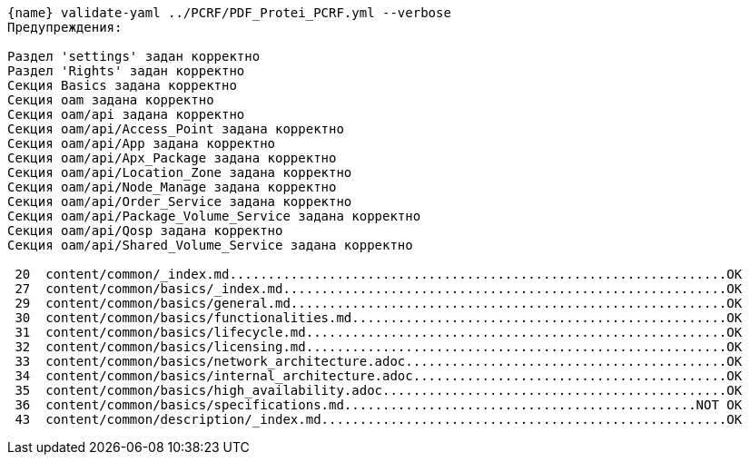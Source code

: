 :asciidoctorconfigdir: ../..

[source,console,subs="attributes+"]
----
{name} validate-yaml ../PCRF/PDF_Protei_PCRF.yml --verbose
Предупреждения:

Раздел 'settings' задан корректно
Раздел 'Rights' задан корректно
Секция Basics задана корректно
Секция oam задана корректно
Секция oam/api задана корректно
Секция oam/api/Access_Point задана корректно
Секция oam/api/App задана корректно
Секция oam/api/Apx_Package задана корректно
Секция oam/api/Location_Zone задана корректно
Секция oam/api/Node_Manage задана корректно
Секция oam/api/Order_Service задана корректно
Секция oam/api/Package_Volume_Service задана корректно
Секция oam/api/Qosp задана корректно
Секция oam/api/Shared_Volume_Service задана корректно

 20  content/common/_index.md.................................................................OK
 27  content/common/basics/_index.md..........................................................OK
 29  content/common/basics/general.md.........................................................OK
 30  content/common/basics/functionalities.md.................................................OK
 31  content/common/basics/lifecycle.md.......................................................OK
 32  content/common/basics/licensing.md.......................................................OK
 33  content/common/basics/network_architecture.adoc..........................................OK
 34  content/common/basics/internal_architecture.adoc.........................................OK
 35  content/common/basics/high_availability.adoc.............................................OK
 36  content/common/basics/specifications.md..............................................NOT OK
 43  content/common/description/_index.md.....................................................OK
----